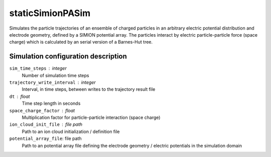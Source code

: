 .. _application-staticSimionPASim:

=================
staticSimionPASim
=================

Simulates the particle trajectories of an ensemble of charged particles in an arbitrary electric potential distribution and electrode geometry, defined by a SIMION potential array. The particles interact by electric particle-particle force (space charge) which is calculated by an serial version of a Barnes-Hut tree. 


Simulation configuration description
====================================

``sim_time_steps`` : integer
    Number of simulation time steps

``trajectory_write_interval`` : integer
    Interval, in time steps, between writes to the trajectory result file

``dt`` : float
    Time step length in seconds

``space_charge_factor`` : float
    Multiplication factor for particle-particle interaction (space charge)

``ion_cloud_init_file`` : file path
    Path to an ion cloud initialization / definition file

``potential_array_file``: file path
    Path to an potential array file defining the electrode geometry / electric potentials in the simulation domain